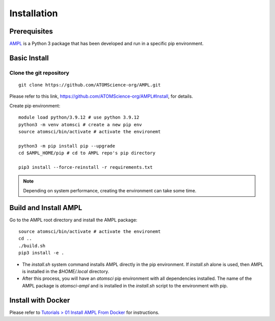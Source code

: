 .. _install:

Installation
============

Prerequisites
-------------
`AMPL <https://github.com/ATOMScience-org/AMPL>`_  is a Python 3 package that has been developed and run in a specific pip environment.
 
Basic Install
-------------
Clone the git repository
^^^^^^^^^^^^^^^^^^^^^^^^
::

    git clone https://github.com/ATOMScience-org/AMPL.git
 
Please refer to this link, https://github.com/ATOMScience-org/AMPL#Install, for details.

Create pip environment::

    module load python/3.9.12 # use python 3.9.12
    python3 -m venv atomsci # create a new pip env
    source atomsci/bin/activate # activate the environemt

    python3 -m pip install pip --upgrade
    cd $AMPL_HOME/pip # cd to AMPL repo's pip directory

    pip3 install --force-reinstall -r requirements.txt

.. note::

   Depending on system performance, creating the environment can take some time.

Build and Install AMPL
----------------------
Go to the AMPL root directory and install the AMPL package::

    source atomsci/bin/activate # activate the environemt
    cd ..
    ./build.sh
    pip3 install -e .

* The `install.sh` system command installs AMPL directly in the pip environment. If `install.sh` alone is used, then AMPL is installed in the `$HOME/.local` directory.

* After this process, you will have an `atomsci` pip environment with all dependencies installed. The name of the AMPL package is `atomsci-ampl` and is installed in the `install.sh` script to the environment with pip.  

Install with Docker
-------------------

Please refer to `Tutorials > 01 Install AMPL From Docker`_ for instructions.

.. _Tutorials > 01 Install AMPL From Docker: ../tutorials/01_install_from_docker.html
